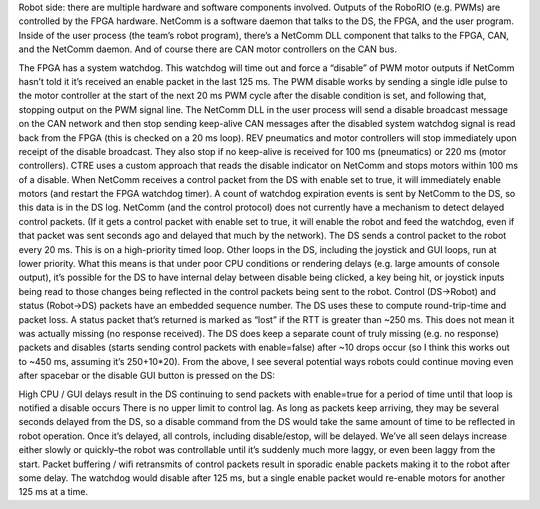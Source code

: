 Robot side: there are multiple hardware and software components involved. Outputs of the RoboRIO (e.g. PWMs) are controlled by the FPGA hardware. NetComm is a software daemon that talks to the DS, the FPGA, and the user program. Inside of the user process (the team’s robot program), there’s a NetComm DLL component that talks to the FPGA, CAN, and the NetComm daemon. And of course there are CAN motor controllers on the CAN bus.

The FPGA has a system watchdog. This watchdog will time out and force a “disable” of PWM motor outputs if NetComm hasn’t told it it’s received an enable packet in the last 125 ms.
The PWM disable works by sending a single idle pulse to the motor controller at the start of the next 20 ms PWM cycle after the disable condition is set, and following that, stopping output on the PWM signal line.
The NetComm DLL in the user process will send a disable broadcast message on the CAN network and then stop sending keep-alive CAN messages after the disabled system watchdog signal is read back from the FPGA (this is checked on a 20 ms loop). REV pneumatics and motor controllers will stop immediately upon receipt of the disable broadcast. They also stop if no keep-alive is received for 100 ms (pneumatics) or 220 ms (motor controllers).
CTRE uses a custom approach that reads the disable indicator on NetComm and stops motors within 100 ms of a disable.
When NetComm receives a control packet from the DS with enable set to true, it will immediately enable motors (and restart the FPGA watchdog timer).
A count of watchdog expiration events is sent by NetComm to the DS, so this data is in the DS log.
NetComm (and the control protocol) does not currently have a mechanism to detect delayed control packets. (If it gets a control packet with enable set to true, it will enable the robot and feed the watchdog, even if that packet was sent seconds ago and delayed that much by the network).
The DS sends a control packet to the robot every 20 ms. This is on a high-priority timed loop. Other loops in the DS, including the joystick and GUI loops, run at lower priority. What this means is that under poor CPU conditions or rendering delays (e.g. large amounts of console output), it’s possible for the DS to have internal delay between disable being clicked, a key being hit, or joystick inputs being read to those changes being reflected in the control packets being sent to the robot.
Control (DS->Robot) and status (Robot->DS) packets have an embedded sequence number. The DS uses these to compute round-trip-time and packet loss. A status packet that’s returned is marked as “lost” if the RTT is greater than ~250 ms. This does not mean it was actually missing (no response received). The DS does keep a separate count of truly missing (e.g. no response) packets and disables (starts sending control packets with enable=false) after ~10 drops occur (so I think this works out to ~450 ms, assuming it’s 250+10*20).
From the above, I see several potential ways robots could continue moving even after spacebar or the disable GUI button is pressed on the DS:

High CPU / GUI delays result in the DS continuing to send packets with enable=true for a period of time until that loop is notified a disable occurs
There is no upper limit to control lag. As long as packets keep arriving, they may be several seconds delayed from the DS, so a disable command from the DS would take the same amount of time to be reflected in robot operation. Once it’s delayed, all controls, including disable/estop, will be delayed. We’ve all seen delays increase either slowly or quickly–the robot was controllable until it’s suddenly much more laggy, or even been laggy from the start.
Packet buffering / wifi retransmits of control packets result in sporadic enable packets making it to the robot after some delay. The watchdog would disable after 125 ms, but a single enable packet would re-enable motors for another 125 ms at a time.